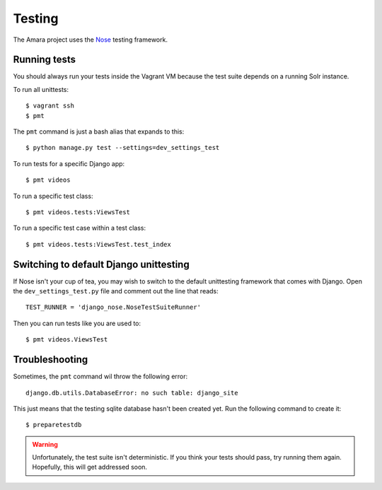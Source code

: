 Testing
=======

The Amara project uses the `Nose <http://nose.readthedocs.org/en/latest/>`_
testing framework.

Running tests
-------------

You should always run your tests inside the Vagrant VM because the test suite
depends on a running Solr instance.

To run all unittests:

::

    $ vagrant ssh
    $ pmt

The ``pmt`` command is just a bash alias that expands to this:

::

    $ python manage.py test --settings=dev_settings_test

To run tests for a specific Django app:

::

    $ pmt videos

To run a specific test class:

::

    $ pmt videos.tests:ViewsTest


To run a specific test case within a test class:

::

    $ pmt videos.tests:ViewsTest.test_index


Switching to default Django unittesting
---------------------------------------

If Nose isn't your cup of tea, you may wish to switch to the default
unittesting framework that comes with Django.  Open the
``dev_settings_test.py`` file and comment out the line that reads:

::

    TEST_RUNNER = 'django_nose.NoseTestSuiteRunner'

Then you can run tests like you are used to:

::

    $ pmt videos.ViewsTest


Troubleshooting
---------------

Sometimes, the ``pmt`` command wil throw the following error:

::

    django.db.utils.DatabaseError: no such table: django_site

This just means that the testing sqlite database hasn't been created yet.  Run
the following command to create it:

::

    $ preparetestdb

.. warning:: Unfortunately, the test suite isn't deterministic.  If you think
    your tests should pass, try running them again.  Hopefully, this will get
    addressed soon.
